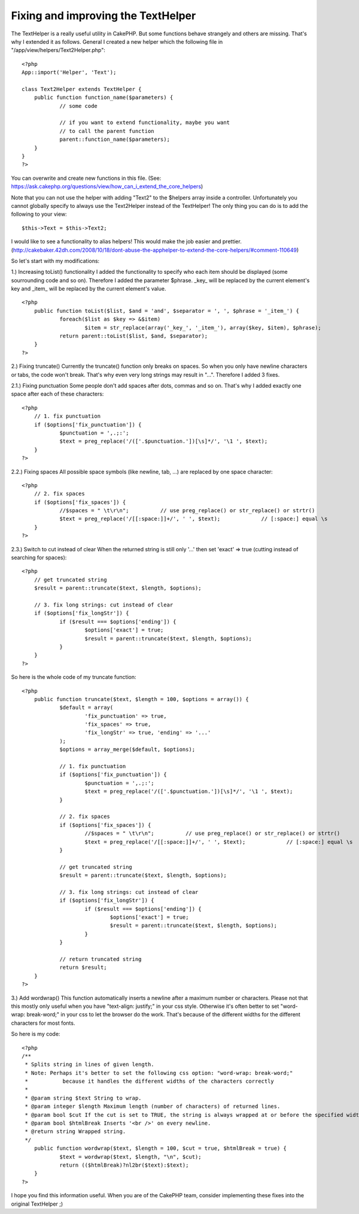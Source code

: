 Fixing and improving the TextHelper
===================================

The TextHelper is a really useful utility in CakePHP. But some
functions behave strangely and others are missing. That's why I
extended it as follows.
General
I created a new helper which the following file in
"/app/view/helpers/Text2Helper.php":

::


    <?php
    App::import('Helper', 'Text');

    class Text2Helper extends TextHelper {
    	public function function_name($parameters) {
    		// some code

    		// if you want to extend functionality, maybe you want
    		// to call the parent function
    		parent::function_name($parameters);
    	}
    }
    ?>

You can overwrite and create new functions in this file.
(See: `https://ask.cakephp.org/questions/view/how_can_i_extend_the_core_helpers`_)

Note that you can not use the helper with adding "Text2" to the
$helpers array inside a controller.
Unfortunately you cannot globally specify to always use the
Text2Helper instead of the TextHelper!
The only thing you can do is to add the following to your view:

::


    $this->Text = $this->Text2;

I would like to see a functionality to alias helpers! This would make
the job easier and prettier.
(`http://cakebaker.42dh.com/2008/10/18/dont-abuse-the-apphelper-to-extend-the-core-helpers/#comment-110649`_)

So let's start with my modifications:

1.) Increasing toList() functionality
I added the functionality to specify who each item should be displayed
(some sourrounding code and so on).
Therefore I added the parameter $phrase. _key_ will be replaced by the
current element's key and _item_ will be replaced by the current
element's value.

::


    <?php
    	public function toList($list, $and = 'and', $separator = ', ', $phrase = '_item_') {
    		foreach($list as $key => &$item)
    			$item = str_replace(array('_key_', '_item_'), array($key, $item), $phrase);
    		return parent::toList($list, $and, $separator);
    	}
    ?>


2.) Fixing truncate()
Currently the truncate() function only breaks on spaces. So when you
only have newline characters or tabs, the code won't break. That's why
even very long strings may result in "...".
Therefore I added 3 fixes.

2.1.) Fixing punctuation
Some people don't add spaces after dots, commas and so on. That's why
I added exactly one space after each of these characters:

::


    <?php
    	// 1. fix punctuation
    	if ($options['fix_punctuation']) {
    		$punctuation = ',.;:';
    		$text = preg_replace('/(['.$punctuation.'])[\s]*/', '\1 ', $text);
    	}
    ?>

2.2.) Fixing spaces
All possible space symbols (like newline, tab, ...) are replaced by
one space character:

::


    <?php
    	// 2. fix spaces
    	if ($options['fix_spaces']) {
    		//$spaces = " \t\r\n";		// use preg_replace() or str_replace() or strtr()
    		$text = preg_replace('/[[:space:]]+/', ' ', $text);		// [:space:] equal \s
    	}
    ?>

2.3.) Switch to cut instead of clear
When the returned string is still only '...' then set 'exact' => true
(cutting instead of searching for spaces):

::


    <?php
    	// get truncated string
    	$result = parent::truncate($text, $length, $options);

    	// 3. fix long strings: cut instead of clear
    	if ($options['fix_longStr']) {
    		if ($result === $options['ending']) {
    			$options['exact'] = true;
    			$result = parent::truncate($text, $length, $options);
    		}
    	}
    ?>

So here is the whole code of my truncate function:

::


    <?php
    	public function truncate($text, $length = 100, $options = array()) {
    		$default = array(
    			'fix_punctuation' => true,
    			'fix_spaces' => true,
    			'fix_longStr' => true, 'ending' => '...'
    		);
    		$options = array_merge($default, $options);

    		// 1. fix punctuation
    		if ($options['fix_punctuation']) {
    			$punctuation = ',.;:';
    			$text = preg_replace('/(['.$punctuation.'])[\s]*/', '\1 ', $text);
    		}

    		// 2. fix spaces
    		if ($options['fix_spaces']) {
    			//$spaces = " \t\r\n";		// use preg_replace() or str_replace() or strtr()
    			$text = preg_replace('/[[:space:]]+/', ' ', $text);		// [:space:] equal \s
    		}

    		// get truncated string
    		$result = parent::truncate($text, $length, $options);

    		// 3. fix long strings: cut instead of clear
    		if ($options['fix_longStr']) {
    			if ($result === $options['ending']) {
    				$options['exact'] = true;
    				$result = parent::truncate($text, $length, $options);
    			}
    		}

    		// return truncated string
    		return $result;
    	}
    ?>


3.) Add wordwrap()
This function automatically inserts a newline after a maximum number
or characters.
Please not that this mostly only useful when you have "text-align:
justify;" in your css style.
Otherwise it's often better to set "word-wrap: break-word;" in your
css to let the browser do the work. That's because of the different
widths for the different characters for most fonts.

So here is my code:

::


    <?php
    /**
     * Splits string in lines of given length.
     * Note: Perhaps it's better to set the following css option: "word-wrap: break-word;"
     *		 because it handles the different widths of the characters correctly
     *
     * @param string $text String to wrap.
     * @param integer $length Maximum length (number of characters) of returned lines.
     * @param bool $cut If the cut is set to TRUE, the string is always wrapped at or before the specified width. So only if you have a word that is larger than the given width, it is broken apart.
     * @param bool $htmlBreak Inserts '<br />' on every newline.
     * @return string Wrapped string.
     */
    	public function wordwrap($text, $length = 100, $cut = true, $htmlBreak = true) {
    		$text = wordwrap($text, $length, "\n", $cut);
    		return (($htmlBreak)?nl2br($text):$text);
    	}
    ?>


I hope you find this information useful.
When you are of the CakePHP team, consider implementing these fixes
into the original TextHelper ;)

.. _https://ask.cakephp.org/questions/view/how_can_i_extend_the_core_helpers: https://ask.cakephp.org/questions/view/how_can_i_extend_the_core_helpers
.. _http://cakebaker.42dh.com/2008/10/18/dont-abuse-the-apphelper-to-extend-the-core-helpers/#comment-110649: http://cakebaker.42dh.com/2008/10/18/dont-abuse-the-apphelper-to-extend-the-core-helpers/#comment-110649

.. author:: darkdragon
.. categories:: articles, helpers
.. tags:: CakePHP,list,extend,fix,texthelper,truncate,toList,improve,wordwrap,Helpers

